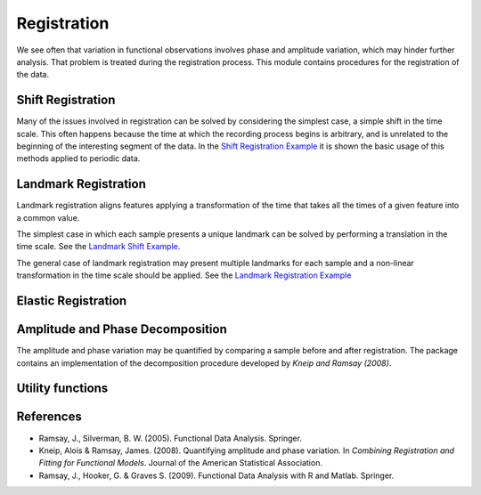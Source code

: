 Registration
============


We see often that variation in functional observations involves phase and
amplitude variation, which may hinder further analysis. That problem is treated
during the registration process. This module contains procedures for the
registration of the data.

Shift Registration
-------------------

Many of the issues involved in registration can be solved by considering
the simplest case, a simple shift in the time scale. This often happens because
the time at which the recording process begins is arbitrary, and is unrelated
to the beginning of the interesting segment of the data. In the
`Shift Registration Example <../auto_examples/plot_shift_registration_basis.html>`_
it is shown the basic usage of this methods applied to periodic data.

.. autosummary::
   :toctree: autosummary

   fda.registration.shift_registration
   fda.registration.shift_registration_deltas


Landmark Registration
----------------------

Landmark registration aligns features applying a transformation of the time that
takes all the times of a given feature into a common value.

The simplest case in which each sample presents a unique landmark can be solved
by performing a translation in the time scale. See the
`Landmark Shift Example <../auto_examples/plot_landmark_shift.html>`_.

.. autosummary::
   :toctree: autosummary

   fda.registration.landmark_shift
   fda.registration.landmark_shift_deltas


The general case of landmark registration may present multiple landmarks for
each sample and a non-linear transformation in the time scale should be applied.
See the `Landmark Registration Example
<../auto_examples/plot_landmark_registration.html>`_

.. autosummary::
   :toctree: autosummary

   fda.registration.landmark_registration
   fda.registration.landmark_registration_warping


Elastic Registration
--------------------

.. autosummary::
   :toctree: autosummary

   fda.registration.elastic_registration
   fda.registration.elastic_registration_warping
   fda.registration.to_srsf
   fda.registration.from_srsf


Amplitude and Phase Decomposition
---------------------------------

The amplitude and phase variation may be quantified by comparing a sample before
and after registration. The package contains an implementation of the
decomposition procedure developed by *Kneip and Ramsay (2008)*.

.. autosummary::
   :toctree: autosummary

   fda.registration.mse_decomposition


Utility functions
-----------------

.. autosummary::
   :toctree: autosummary

   fda.registration.invert_warping

References
----------

* Ramsay, J., Silverman, B. W. (2005). Functional Data Analysis. Springer.

* Kneip, Alois & Ramsay, James. (2008).  Quantifying amplitude and phase
  variation. In *Combining Registration and Fitting for Functional Models*.
  Journal of the American Statistical Association.

* Ramsay, J., Hooker, G. & Graves S. (2009). Functional Data Analysis with
  R and Matlab. Springer.
